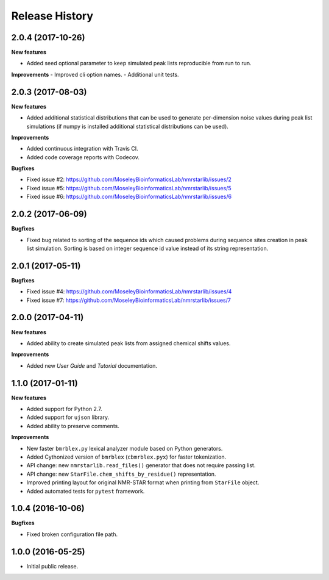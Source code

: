 .. :changelog:

Release History
===============

2.0.4 (2017-10-26)
~~~~~~~~~~~~~~~~~~

**New features**

- Added seed optional parameter to keep simulated peak lists reproducible from run to run.

**Improvements**
- Improved cli option names.
- Additional unit tests.


2.0.3 (2017-08-03)
~~~~~~~~~~~~~~~~~~

**New features**

- Added additional statistical distributions that can be used to generate per-dimension
  noise values during peak list simulations (if numpy is installed additional statistical
  distributions can be used).

**Improvements**

- Added continuous integration with Travis CI.
- Added code coverage reports with Codecov.

**Bugfixes**

- Fixed issue #2: https://github.com/MoseleyBioinformaticsLab/nmrstarlib/issues/2
- Fixed issue #5: https://github.com/MoseleyBioinformaticsLab/nmrstarlib/issues/5
- Fixed issue #6: https://github.com/MoseleyBioinformaticsLab/nmrstarlib/issues/6


2.0.2 (2017-06-09)
~~~~~~~~~~~~~~~~~~

**Bugfixes**

- Fixed bug related to sorting of the sequence ids which caused
  problems during sequence sites creation in peak list simulation.
  Sorting is based on integer sequence id value instead of its string
  representation.


2.0.1 (2017-05-11)
~~~~~~~~~~~~~~~~~~

**Bugfixes**

- Fixed issue #4: https://github.com/MoseleyBioinformaticsLab/nmrstarlib/issues/4
- Fixed issue #7: https://github.com/MoseleyBioinformaticsLab/nmrstarlib/issues/7


2.0.0 (2017-04-11)
~~~~~~~~~~~~~~~~~~
**New features**

- Added ability to create simulated peak lists from assigned chemical shifts values.

**Improvements**

- Added new `User Guide` and `Tutorial` documentation.


1.1.0 (2017-01-11)
~~~~~~~~~~~~~~~~~~
**New features**

- Added support for Python 2.7.
- Added support for ``ujson`` library.
- Added ability to preserve comments.

**Improvements**

- New faster ``bmrblex.py`` lexical analyzer module based on Python generators.
- Added Cythonized version of ``bmrblex`` (``cbmrblex.pyx``) for faster tokenization.
- API change: new ``nmrstarlib.read_files()`` generator that does not require passing list.
- API change: new ``StarFile.chem_shifts_by_residue()`` representation.
- Improved printing layout for original NMR-STAR format when printing from ``StarFile`` object.
- Added automated tests for ``pytest`` framework.


1.0.4 (2016-10-06)
~~~~~~~~~~~~~~~~~~

**Bugfixes**

- Fixed broken configuration file path.


1.0.0 (2016-05-25)
~~~~~~~~~~~~~~~~~~

- Initial public release.